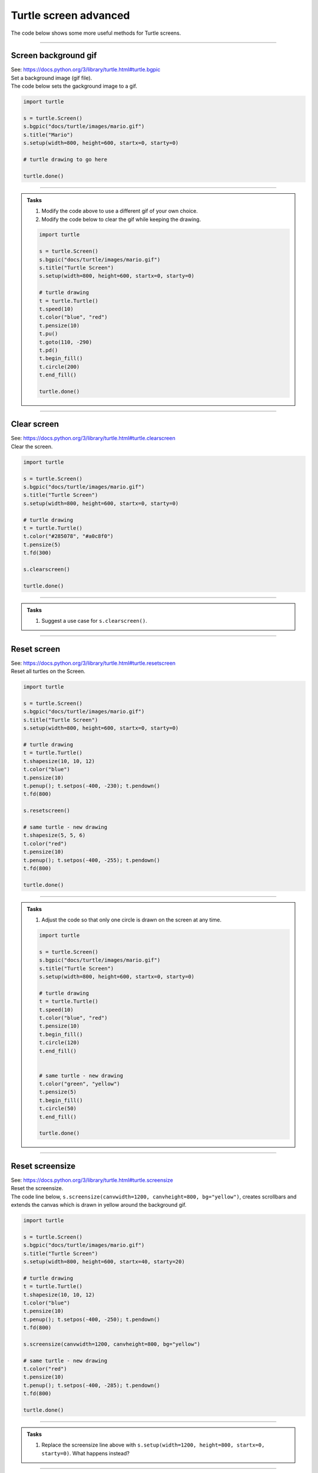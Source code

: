 ====================================================
Turtle screen advanced
====================================================

| The code below shows some more useful methods for Turtle screens.

----

Screen background gif
-----------------------

| See: https://docs.python.org/3/library/turtle.html#turtle.bgpic

| Set a background image (gif file).

.. py:function:: turtle.bgpic(picname=None)
    
    | **picname** - a string, name of a **gif**-file or "nopic", or None; default None
    | Set background image or return the name of current background image.
    | If picname is a filename, set the corresponding image as background. 
    | If picname is "nopic", delete background image, if present. e.g s.bgpic("nopic")
    | If picname is None, return the filename of the current background image.
    | e.g print(s.bgpic(picname=None))
    | When ``s = turtle.Screen()``, ``s.bgpic(...)`` can be used as below.

| The code below sets the gackground image to a gif.

.. code-block:: python

    import turtle

    s = turtle.Screen()
    s.bgpic("docs/turtle/images/mario.gif")
    s.title("Mario")
    s.setup(width=800, height=600, startx=0, starty=0)

    # turtle drawing to go here

    turtle.done()

----

.. admonition:: Tasks

    1. Modify the code above to use a different gif of your own choice.
    2. Modify the code below to clear the gif while keeping the drawing.

    .. code-block:: python

        import turtle

        s = turtle.Screen()
        s.bgpic("docs/turtle/images/mario.gif")
        s.title("Turtle Screen")
        s.setup(width=800, height=600, startx=0, starty=0)

        # turtle drawing
        t = turtle.Turtle()
        t.speed(10)
        t.color("blue", "red")
        t.pensize(10)
        t.pu()
        t.goto(110, -290)
        t.pd()
        t.begin_fill()
        t.circle(200)
        t.end_fill()

        turtle.done()

    .. dropdown::
        :icon: codescan
        :color: primary
        :class-container: sd-dropdown-container

        .. tab-set::

            .. tab-item:: Q2

                Modify the code below to clear the gif while keeping the drawing.

                .. code-block:: python

                    import turtle

                    s = turtle.Screen()
                    s.bgpic("docs/turtle/images/mario.gif")
                    s.title("Turtle Screen")
                    s.setup(width=800, height=600, startx=0, starty=0)

                    # turtle drawing
                    t = turtle.Turtle()
                    t.speed(10)
                    t.color("blue", "red")
                    t.pensize(10)
                    t.pu()
                    t.goto(110, -290)
                    t.pd()
                    t.begin_fill()
                    t.circle(200)
                    t.end_fill()

                    s.bgpic("nopic")

                    turtle.done()
                        
----

Clear screen
-----------------------

| See: https://docs.python.org/3/library/turtle.html#turtle.clearscreen

| Clear the screen.

.. py:function:: turtle.clearscreen()

    | Also **turtle.clear()**
    | Delete all drawings and all turtles from the TurtleScreen.
    | Reset the now empty Screen to its initial state: white background, no background image, no event bindings and tracing on.
    | When ``s = turtle.Screen()``, ``s.clearscreen()`` can be used as below.

.. code-block:: python

    import turtle

    s = turtle.Screen()
    s.bgpic("docs/turtle/images/mario.gif")
    s.title("Turtle Screen")
    s.setup(width=800, height=600, startx=0, starty=0)

    # turtle drawing
    t = turtle.Turtle()
    t.color("#285078", "#a0c8f0")
    t.pensize(5)
    t.fd(300)

    s.clearscreen()

    turtle.done()

----

.. admonition:: Tasks

    1. Suggest a use case for ``s.clearscreen()``.

    .. dropdown::
        :icon: codescan
        :color: primary
        :class-container: sd-dropdown-container

        .. tab-set::

            .. tab-item:: Q1

                ``s.clearscreen()`` could be used to clear the screen between stages in a game that uses a different background and different turtles.

----

Reset screen
-----------------------

| See: https://docs.python.org/3/library/turtle.html#turtle.resetscreen

| Reset all turtles on the Screen.

.. py:function:: turtle.resetscreen()

    | Also **turtle.reset()**
    | Reset all turtles on the Screen to their initial state, clearing their drawings.
    | When ``s = turtle.Screen()``, ``s.resetscreen()`` can be used as below.

.. code-block:: python

    import turtle

    s = turtle.Screen()
    s.bgpic("docs/turtle/images/mario.gif")
    s.title("Turtle Screen")
    s.setup(width=800, height=600, startx=0, starty=0)

    # turtle drawing
    t = turtle.Turtle()
    t.shapesize(10, 10, 12)
    t.color("blue")
    t.pensize(10)
    t.penup(); t.setpos(-400, -230); t.pendown()
    t.fd(800)

    s.resetscreen()

    # same turtle - new drawing
    t.shapesize(5, 5, 6)
    t.color("red")
    t.pensize(10)
    t.penup(); t.setpos(-400, -255); t.pendown()
    t.fd(800)

    turtle.done()


----

.. admonition:: Tasks

    1. Adjust the code so that only one circle is drawn on the screen at any time.

    .. code-block:: python

        import turtle

        s = turtle.Screen()
        s.bgpic("docs/turtle/images/mario.gif")
        s.title("Turtle Screen")
        s.setup(width=800, height=600, startx=0, starty=0)

        # turtle drawing
        t = turtle.Turtle()
        t.speed(10)
        t.color("blue", "red")
        t.pensize(10)
        t.begin_fill()
        t.circle(120)
        t.end_fill()


        # same turtle - new drawing
        t.color("green", "yellow")
        t.pensize(5)
        t.begin_fill()
        t.circle(50)
        t.end_fill()

        turtle.done()

    .. dropdown::
        :icon: codescan
        :color: primary
        :class-container: sd-dropdown-container

        .. tab-set::

            .. tab-item:: Q1

                Adjust the code so that only one circle is drawn on the screen at any time.

                .. code-block:: python

                    import turtle

                    s = turtle.Screen()
                    s.bgpic("docs/turtle/images/mario.gif")
                    s.title("Turtle Screen")
                    s.setup(width=800, height=600, startx=0, starty=0)

                    # turtle drawing
                    t = turtle.Turtle()
                    t.speed(10)
                    t.color("blue", "red")
                    t.pensize(10)
                    t.begin_fill()
                    t.circle(120)
                    t.end_fill()

                    s.resetscreen()

                    # same turtle - new drawing
                    t.color("green", "yellow")
                    t.pensize(5)
                    t.begin_fill()
                    t.circle(50)
                    t.end_fill()

                    turtle.done()

----

Reset screensize
-----------------------

| See: https://docs.python.org/3/library/turtle.html#turtle.screensize

| Reset the screensize.

.. py:function:: turtle.screensize(canvwidth=None, canvheight=None, bg=None)

    | **canvwidth** - positive integer, new width of canvas in pixels; default None
    | **canvheight** - positive integer, new height of canvas in pixels; default None
    | **bg** - colorstring or color-tuple, new background color; default None
    | If no arguments are given, return current (canvaswidth, canvasheight). 
    | Else, resize the canvas the turtles are drawing on without altering the drawings. 
    | Scrollbars are added, to observe hidden parts of the canvas previously outside the canvas.
    | When ``s = turtle.Screen()``, ``s.screensize(...)`` can be used as below.

| The code line below, ``s.screensize(canvwidth=1200, canvheight=800, bg="yellow")``, creates scrollbars and extends the canvas which is drawn in yellow around the background gif.

.. code-block:: python

    import turtle

    s = turtle.Screen()
    s.bgpic("docs/turtle/images/mario.gif")
    s.title("Turtle Screen")
    s.setup(width=800, height=600, startx=40, starty=20)

    # turtle drawing
    t = turtle.Turtle()
    t.shapesize(10, 10, 12)
    t.color("blue")
    t.pensize(10)
    t.penup(); t.setpos(-400, -250); t.pendown()
    t.fd(800)

    s.screensize(canvwidth=1200, canvheight=800, bg="yellow")

    # same turtle - new drawing
    t.color("red")
    t.pensize(10)
    t.penup(); t.setpos(-400, -285); t.pendown()
    t.fd(800)

    turtle.done()

----

.. admonition:: Tasks

    1. Replace the screensize line above with ``s.setup(width=1200, height=800, startx=0, starty=0)``. What happens instead?

    .. dropdown::
        :icon: codescan
        :color: primary
        :class-container: sd-dropdown-container

        .. tab-set::

            .. tab-item:: Q1

                Replace the screensize line above with ``s.setup(width=1200, height=800, startx=0, starty=0)``. What happens instead?

                No scroll bars are required as the screen window resizes and repositions to the topleft of the screen.

----

Animation control
-------------------------

| See: https://docs.python.org/3/library/turtle.html#animation-control

| Turn turtle animation on/off and set the delay for update drawings.

.. py:function:: turtle.tracer(n=None, delay=None)
 
    | n - nonnegative integer; higher is faster; 0 to turn off tracing; default None
    | delay - nonnegative integer; default None
    | If n is given, only each n-th regular screen update is really performed. When called without arguments, returns the currently stored value of n. Second argument sets delay value (see delay()).
    | When ``s = turtle.Screen()``, ``s.tracer(0, 0)`` can be used as below.

----

| Set the delay for update drawings.

.. py:function:: turtle.delay(delay=None)
 
    | Set or return the drawing delay in milliseconds. This is approximately the time interval between two consecutive canvas updates.
    | delay - positive integer; default None
    | When ``s = turtle.Screen()``, ``s.delay(1000)`` can be used as below.

----

| Update the screen. Use when tracing has been set to 0 to turn it off. 

.. py:function:: turtle.update()
 
    | Perform a TurtleScreen update. To be used when tracer is turned off.
    | When ``s = turtle.Screen()``, ``s.update()`` can be used as below.

----

| The code below turns off turtle animation and produces the image rapidly.
| Try changing the tracer to ``s.tracer(1, 100)`` to compare.

.. code-block:: python

    import turtle

    s = turtle.Screen()
    s.bgcolor("white")
    s.title("square")
    s.setup(width=800, height=600, startx=0, starty=0)
    s.tracer(0, 0)

    t = turtle.Turtle()
    t.speed(0)


    def square(t, l=50, x=0, y=0):
        for _ in range(4):
            t.fd(l)
            t.rt(90)


    for i in range(32):
        square(t, l=100)
        t.rt(6)

    s.update()
    s.exitonclick()

----

.. admonition:: Tasks

    1. Add 2 lines of code to display the drawing without animation.

    .. code-block:: python

        import turtle

        s = turtle.Screen()
        s.bgcolor("white")
        s.title("square")
        s.setup(width=800, height=600, startx=0, starty=0)

        t = turtle.Turtle()
        t.pencolor("blue")
        t.speed(0)

        def square(t, side, x=0, y=0):
            for _ in range(4):
                t.fd(side)
                t.rt(90)

        for i in range(60):
            square(t, side=200)
            t.rt(6)

        s.exitonclick()

    .. dropdown::
        :icon: codescan
        :color: primary
        :class-container: sd-dropdown-container

        .. tab-set::

            .. tab-item:: Q1

                Add 2 lines of code to display the drawing without animation.

                .. code-block:: python

                    import turtle

                    s = turtle.Screen()
                    s.bgcolor("white")
                    s.title("square")
                    s.setup(width=800, height=600, startx=0, starty=0)
                    s.tracer(0, 0)

                    t = turtle.Turtle()
                    t.pencolor("blue")
                    t.speed(0)


                    def square(t, side, x=0, y=0):
                        for _ in range(4):
                            t.fd(side)
                            t.rt(90)


                    for i in range(60):
                        square(t, side=200)
                        t.rt(6)

                    s.update()
                    s.exitonclick()

----

Using screen events
-----------------------

| Several other screen events are available.

| listen()
| onkey(); onkeyrelease()
| onkeypress()
| onclick(); onscreenclick()
| ontimer()

| See: https://docs.python.org/3/library/turtle.html#using-screen-events




